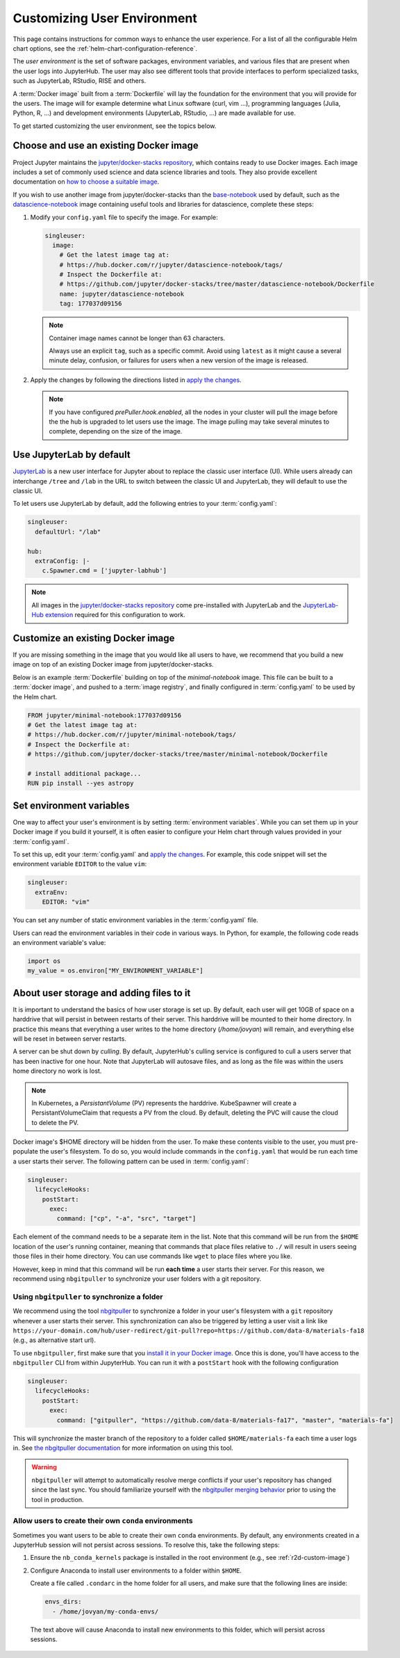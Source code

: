 .. _user-environment:

Customizing User Environment
============================

This page contains instructions for common ways to enhance the user experience.
For a list of all the configurable Helm chart options, see the
:ref:`helm-chart-configuration-reference`.

The *user environment* is the set of software packages, environment variables,
and various files that are present when the user logs into JupyterHub. The user
may also see different tools that provide interfaces to perform specialized
tasks, such as JupyterLab, RStudio, RISE and others.

A :term:`Docker image` built from a :term:`Dockerfile` will lay the foundation for
the environment that you will provide for the users. The image will for example
determine what Linux software (curl, vim ...), programming languages (Julia,
Python, R, ...) and development environments (JupyterLab, RStudio, ...) are made
available for use.

To get started customizing the user environment, see the topics below.



.. _existing-docker-image:

Choose and use an existing Docker image
---------------------------------------

Project Jupyter maintains the `jupyter/docker-stacks repository
<https://github.com/jupyter/docker-stacks/>`_, which contains ready to use
Docker images. Each image includes a set of commonly used science and data
science libraries and tools. They also provide excellent documentation on `how
to choose a suitable image
<http://jupyter-docker-stacks.readthedocs.io/en/latest/using/selecting.html>`_.


If you wish to use another image from jupyter/docker-stacks than the
`base-notebook
<http://jupyter-docker-stacks.readthedocs.io/en/latest/using/selecting.html#jupyter-base-notebook>`_
used by default, such as the `datascience-notebook
<http://jupyter-docker-stacks.readthedocs.io/en/latest/using/selecting.html#jupyter-datascience-notebook>`_
image containing useful tools and libraries for datascience, complete these steps:

1. Modify your ``config.yaml`` file to specify the image. For example:

   .. code-block:: yaml

      singleuser:
        image:
          # Get the latest image tag at:
          # https://hub.docker.com/r/jupyter/datascience-notebook/tags/
          # Inspect the Dockerfile at:
          # https://github.com/jupyter/docker-stacks/tree/master/datascience-notebook/Dockerfile
          name: jupyter/datascience-notebook
          tag: 177037d09156

   .. note::

      Container image names cannot be longer than 63 characters.

      Always use an explicit ``tag``, such as a specific commit. Avoid using
      ``latest`` as it might cause a several minute delay, confusion, or
      failures for users when a new version of the image is released.

2. Apply the changes by following the directions listed in
   `apply the changes`_.
   
   
   .. note::
   
      If you have configured *prePuller.hook.enabled*, all the nodes in your
      cluster will pull the image before the the hub is upgraded to let users
      use the image. The image pulling may take several minutes to complete,
      depending on the size of the image.



.. _jupyterlab-by-default:

Use JupyterLab by default
-------------------------

`JupyterLab <http://jupyterlab.readthedocs.io/en/stable/index.html>`_ is a new
user interface for Jupyter about to replace the classic user interface (UI).
While users already can interchange ``/tree`` and ``/lab`` in the URL to switch between
the classic UI and JupyterLab, they will default to use the classic UI.

To let users use JupyterLab by default, add the following entries to your
:term:`config.yaml`:

.. code-block:: yaml

   singleuser:
     defaultUrl: "/lab"

   hub:
     extraConfig: |-
       c.Spawner.cmd = ['jupyter-labhub']

.. note::

   All images in the `jupyter/docker-stacks repository
   <https://github.com/jupyter/docker-stacks/>`_ come pre-installed with
   JupyterLab and the `JupyterLab-Hub extension
   <https://github.com/jupyterhub/jupyterlab-hub>`_ required for this
   configuration to work.



.. _custom-docker-image:

Customize an existing Docker image
----------------------------------

If you are missing something in the image that you would like all users to have,
we recommend that you build a new image on top of an existing Docker image from
jupyter/docker-stacks.

Below is an example :term:`Dockerfile` building on top of the *minimal-notebook*
image. This file can be built to a :term:`docker image`, and pushed to a
:term:`image registry`, and finally configured in :term:`config.yaml` to be used
by the Helm chart.

.. code-block:: Dockerfile

   FROM jupyter/minimal-notebook:177037d09156
   # Get the latest image tag at:
   # https://hub.docker.com/r/jupyter/minimal-notebook/tags/
   # Inspect the Dockerfile at:
   # https://github.com/jupyter/docker-stacks/tree/master/minimal-notebook/Dockerfile

   # install additional package...
   RUN pip install --yes astropy

.. note:

   If you are using a private image registry, you may need to setup the image
   credentials. See the :ref:`helm-chart-configuration-reference` for more
   details on this.



.. _set-env-vars:

Set environment variables
-------------------------

One way to affect your user's environment is by setting :term:`environment
variables`. While you can set them up in your Docker image if you build it
yourself, it is often easier to configure your Helm chart through values
provided in your :term:`config.yaml`.

To set this up, edit your :term:`config.yaml` and `apply the changes`_. For
example, this code snippet will set the environment variable ``EDITOR`` to the
value ``vim``:

.. code-block:: yaml

   singleuser:
     extraEnv:
       EDITOR: "vim"

You can set any number of static environment variables in the
:term:`config.yaml` file.

Users can read the environment variables in their code in various ways. In
Python, for example, the following code reads an environment variable's value:

.. code-block:: python

   import os
   my_value = os.environ["MY_ENVIRONMENT_VARIABLE"]



.. _add-files-to-home:

About user storage and adding files to it 
-----------------------------------------

It is important to understand the basics of how user storage is set up. By
default, each user will get 10GB of space on a harddrive that will persist in
between restarts of their server. This harddrive will be mounted to their home
directory. In practice this means that everything a user writes to the home
directory (`/home/jovyan`) will remain, and everything else will be reset in
between server restarts.

A server can be shut down by *culling*. By default, JupyterHub's culling service
is configured to cull a users server that has been inactive for one hour. Note
that JupyterLab will autosave files, and as long as the file was within the
users home directory no work is lost.




.. note::

   In Kubernetes, a *PersistantVolume* (PV) represents the harddrive.
   KubeSpawner will create a PersistantVolumeClaim that requests a PV from the
   cloud. By default, deleting the PVC will cause the cloud to delete the PV.

Docker image's $HOME directory will be hidden from the user. To make these
contents visible to the user, you must pre-populate the user's filesystem. To do
so, you would include commands in the ``config.yaml`` that would be run each
time a user starts their server. The following pattern can be used in
:term:`config.yaml`:

.. code-block:: yaml

   singleuser:
     lifecycleHooks:
       postStart:
         exec:
           command: ["cp", "-a", "src", "target"]

Each element of the command needs to be a separate item in the list. Note that
this command will be run from the ``$HOME`` location of the user's running
container, meaning that commands that place files relative to ``./`` will result
in users seeing those files in their home directory. You can use commands like
``wget`` to place files where you like.

However, keep in mind that this command will be run **each time** a user starts
their server. For this reason, we recommend using ``nbgitpuller`` to synchronize
your user folders with a git repository.



.. use-nbgitpuller:

Using ``nbgitpuller`` to synchronize a folder
~~~~~~~~~~~~~~~~~~~~~~~~~~~~~~~~~~~~~~~~~~~~~

We recommend using the tool `nbgitpuller
<https://github.com/jupyterhub/nbgitpuller>`_ to synchronize a folder
in your user's filesystem with a ``git`` repository whenever a user
starts their server.  This synchronization can also be triggered by
letting a user visit a link like
``https://your-domain.com/hub/user-redirect/git-pull?repo=https://github.com/data-8/materials-fa18``
(e.g., as alternative start url).

To use ``nbgitpuller``, first make sure that you `install it in your Docker
image <https://github.com/jupyterhub/nbgitpuller#installation>`_. Once this is done,
you'll have access to the ``nbgitpuller`` CLI from within JupyterHub. You can
run it with a ``postStart`` hook with the following configuration

.. code-block:: yaml

   singleuser:
     lifecycleHooks:
       postStart:
         exec:
           command: ["gitpuller", "https://github.com/data-8/materials-fa17", "master", "materials-fa"]

This will synchronize the master branch of the repository to a folder called
``$HOME/materials-fa`` each time a user logs in. See `the nbgitpuller
documentation <https://github.com/jupyterhub/nbgitpuller>`_ for more information on
using this tool.

.. warning::

   ``nbgitpuller`` will attempt to automatically resolve merge conflicts if your
   user's repository has changed since the last sync. You should familiarize
   yourself with the `nbgitpuller merging behavior
   <https://github.com/jupyterhub/nbgitpuller#merging-behavior>`_ prior to using the
   tool in production.



.. setup-conda-envs:

Allow users to create their own ``conda`` environments
~~~~~~~~~~~~~~~~~~~~~~~~~~~~~~~~~~~~~~~~~~~~~~~~~~~~~~

Sometimes you want users to be able to create their own ``conda`` environments.
By default, any environments created in a JupyterHub session will not persist
across sessions. To resolve this, take the following steps:

1. Ensure the ``nb_conda_kernels`` package is installed in the root
   environment (e.g., see :ref:`r2d-custom-image`)

2. Configure Anaconda to install user environments to a folder within ``$HOME``.

   Create a file called ``.condarc`` in the home folder for all users, and make
   sure that the following lines are inside:

   .. code-block:: yaml

      envs_dirs:
        - /home/jovyan/my-conda-envs/

  The text above will cause Anaconda to install new environments to this folder,
  which will persist across sessions.



.. REFERENCES USED:

.. _apply the changes: extending-jupyterhub.html#apply-config-changes
.. _downloading and installing Docker: https://www.docker.com/community-edition
.. _pip: https://pip.readthedocs.io/en/latest/user_guide/#requirements-files
